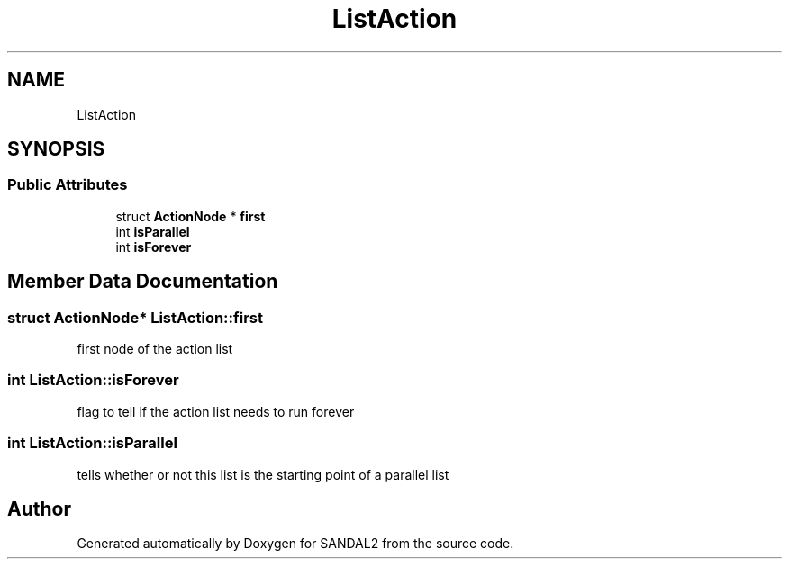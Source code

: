 .TH "ListAction" 3 "Sun Jun 2 2019" "SANDAL2" \" -*- nroff -*-
.ad l
.nh
.SH NAME
ListAction
.SH SYNOPSIS
.br
.PP
.SS "Public Attributes"

.in +1c
.ti -1c
.RI "struct \fBActionNode\fP * \fBfirst\fP"
.br
.ti -1c
.RI "int \fBisParallel\fP"
.br
.ti -1c
.RI "int \fBisForever\fP"
.br
.in -1c
.SH "Member Data Documentation"
.PP 
.SS "struct \fBActionNode\fP* ListAction::first"
first node of the action list 
.SS "int ListAction::isForever"
flag to tell if the action list needs to run forever 
.SS "int ListAction::isParallel"
tells whether or not this list is the starting point of a parallel list 

.SH "Author"
.PP 
Generated automatically by Doxygen for SANDAL2 from the source code\&.

